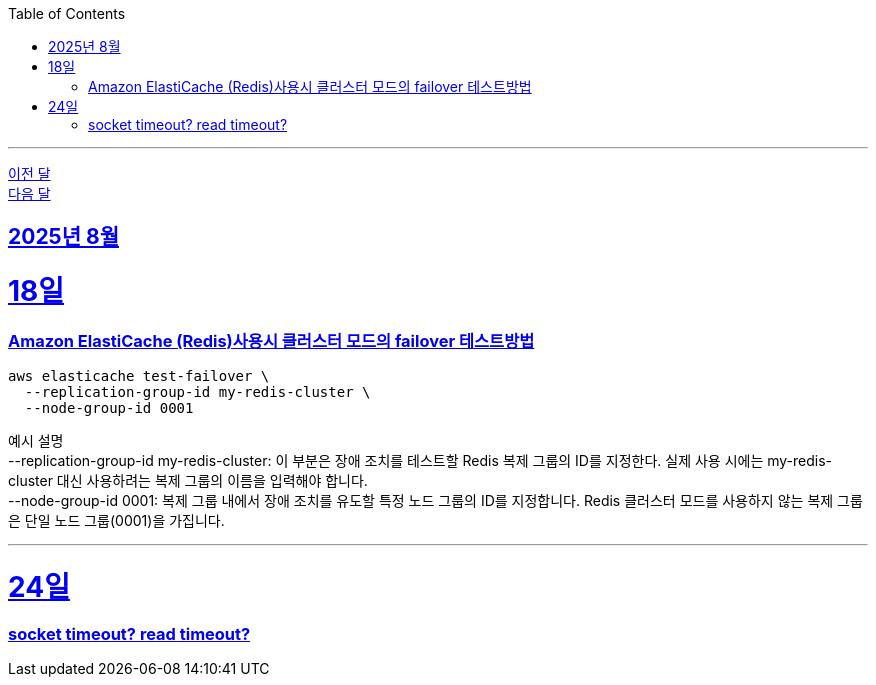 // Metadata:
:description: Week I Learnt
:keywords: study, til, lwil
// Settings:
:doctype: book
:toc: left
:toclevels: 4
:sectlinks:
:icons: font
:hardbreaks:

---
https://github.com/picbel/WIL/blob/main/2025/07/wil.adoc[이전 달]
https://github.com/picbel/WIL/blob/main/2025/09/wil.adoc[다음 달]

[[section-202508]]
== 2025년 8월

[[section-202508-18일]]
18일
===
### Amazon ElastiCache (Redis)사용시 클러스터 모드의 failover 테스트방법
```
aws elasticache test-failover \
  --replication-group-id my-redis-cluster \
  --node-group-id 0001
```
예시 설명
--replication-group-id my-redis-cluster: 이 부분은 장애 조치를 테스트할 Redis 복제 그룹의 ID를 지정한다. 실제 사용 시에는 my-redis-cluster 대신 사용하려는 복제 그룹의 이름을 입력해야 합니다.
--node-group-id 0001: 복제 그룹 내에서 장애 조치를 유도할 특정 노드 그룹의 ID를 지정합니다. Redis 클러스터 모드를 사용하지 않는 복제 그룹은 단일 노드 그룹(0001)을 가집니다.

---

[[section-202508-24일]]
24일
===
### socket timeout? read timeout?
